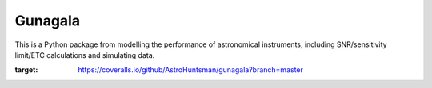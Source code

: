 Gunagala
===================================

.. image:: http://img.shields.io/badge/powered%20by-AstroPy-orange.svg?style=flat
    :target: http://www.astropy.org
    :alt: Powered by Astropy Badge

This is a Python package from modelling the performance of astronomical instruments, including SNR/sensitivity limit/ETC
calculations and simulating data.

.. image:: https://travis-ci.org/AstroHuntsman/gunagala.svg
    :target: https://travis-ci.org/AstroHuntsman/gunagala
    :alt: Travis Status

.. image:: https://coveralls.io/repos/github/AstroHuntsman/gunagala/badge.svg?branch=master
:target: https://coveralls.io/github/AstroHuntsman/gunagala?branch=master
